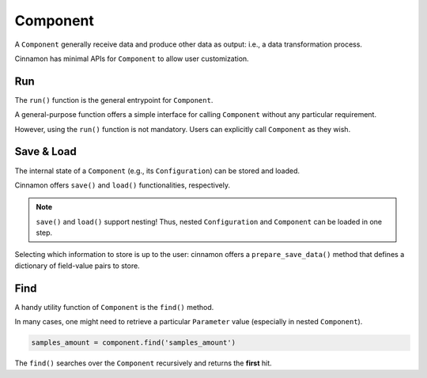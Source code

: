 .. _component:

Component
*********************************************

A ``Component`` generally receive data and produce other data as output: i.e., a data transformation process.

.. image:: img/component.png
    :scale: 70%
    :align: center

Cinnamon has minimal APIs for ``Component`` to allow user customization.

*********************************************
Run
*********************************************

The ``run()`` function is the general entrypoint for ``Component``.

A general-purpose function offers a simple interface for calling ``Component`` without any particular requirement.

However, using the ``run()`` function is not mandatory. Users can explicitly call ``Component`` as they wish.

*********************************************
Save & Load
*********************************************

The internal state of a ``Component`` (e.g., its ``Configuration``) can be stored and loaded.

Cinnamon offers ``save()`` and ``load()`` functionalities, respectively.

.. note::
    ``save()`` and ``load()`` support nesting! Thus, nested ``Configuration`` and ``Component`` can be loaded in one step.

Selecting which information to store is up to the user: cinnamon offers a ``prepare_save_data()`` method that defines a dictionary of field-value pairs to store.

*********************************************
Find
*********************************************

A handy utility function of ``Component`` is the ``find()`` method.

In many cases, one might need to retrieve a particular ``Parameter`` value (especially in nested ``Component``).

.. code-block:: python

    samples_amount = component.find('samples_amount')

The ``find()`` searches over the ``Component`` recursively and returns the **first** hit.